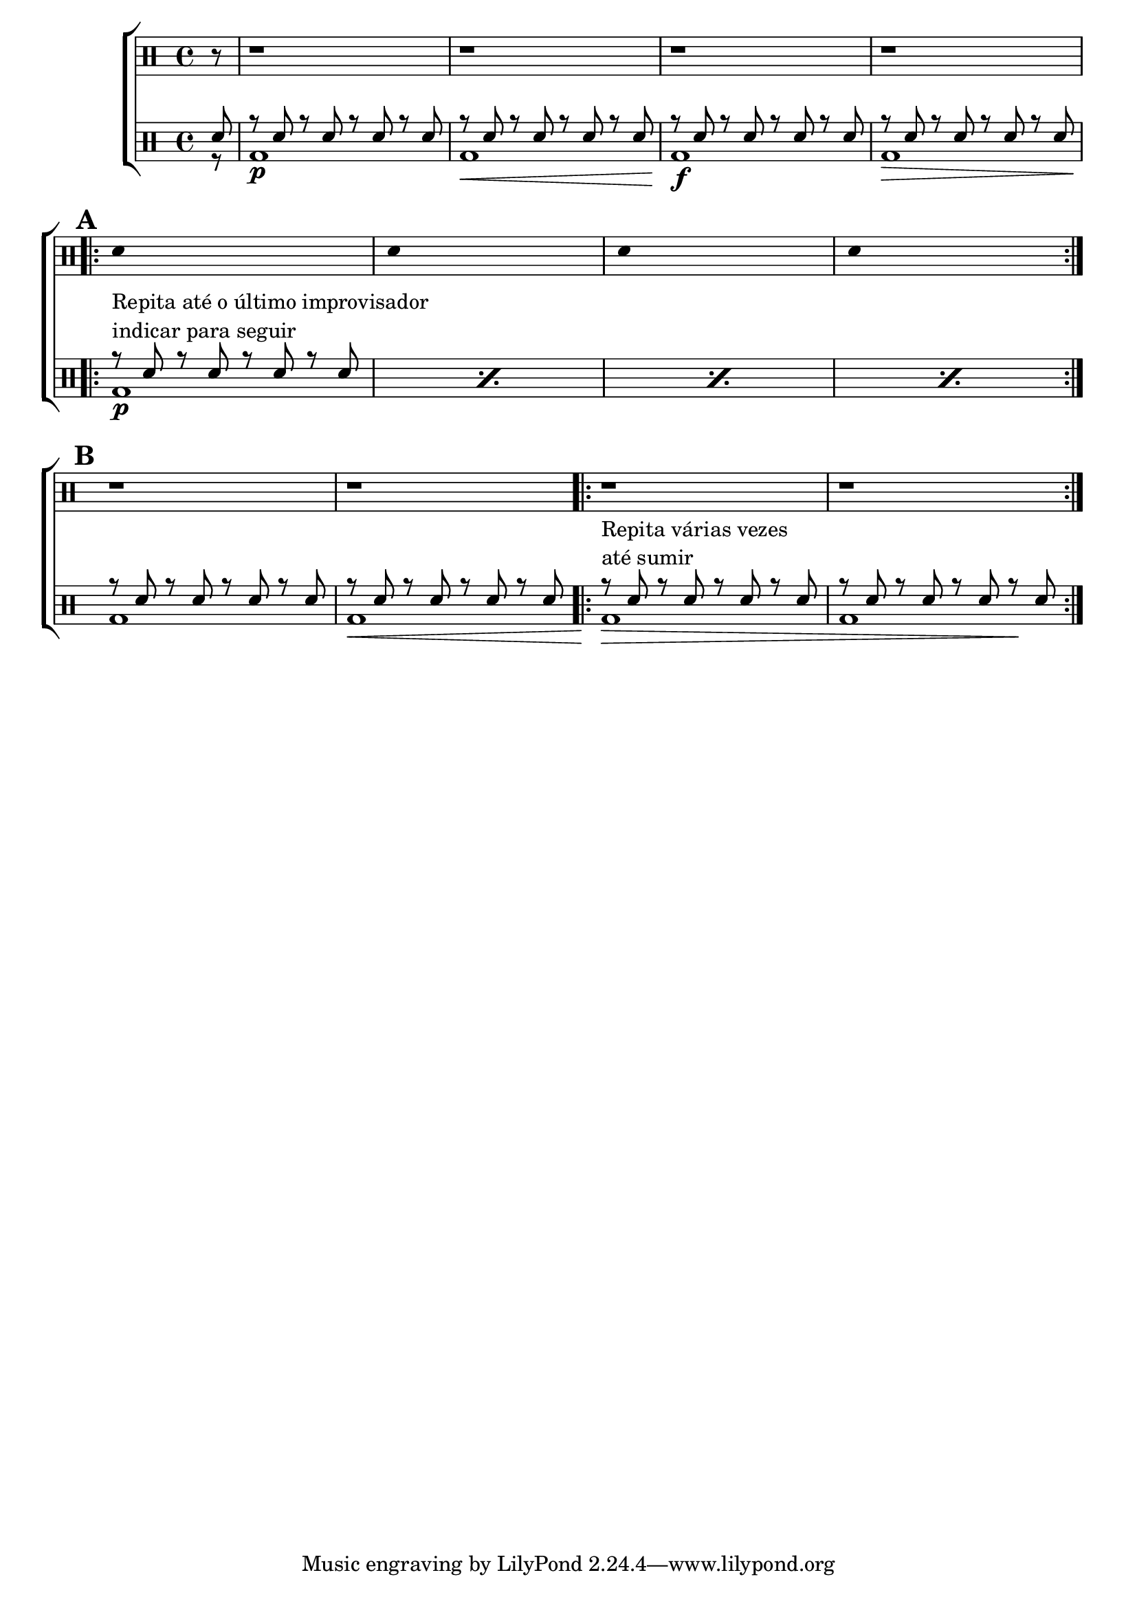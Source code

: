 %-*- coding: utf-8 -*-

\version "2.16.0"

%\header {title = "improvisando em torno do sol"}

\new ChoirStaff <<

\drummode <<

\drums {
\override Staff.TimeSignature #'style = #'()
\time 4/4 
\partial 8*1
\override Score.BarNumber #'transparent = ##t
\override Score.RehearsalMark #'font-size = #2
%\set Score.markFormatter = #format-mark-numbers

\context DrumVoice = "1" { }
\context DrumVoice = "2" { }

{ 
r8
r1 r r r
\break

\repeat volta 2 {
\mark \default
\override Stem #'transparent = ##t
sn4 s2.
sn4 s2.
sn4 s2.
sn4 s2.
}
\mark \default
r1 r 

\repeat volta 2{

r r
}
}
}


\drums {

\override Staff.TimeSignature #'style = #'()
\time 4/4 
\partial 8*1
\override Score.BarNumber #'transparent = ##t
\override Score.RehearsalMark #'font-size = #2
%\set Score.markFormatter = #format-mark-numbers

\context DrumVoice = "1" { }
\context DrumVoice = "2" { }

<<

{
sn8
r8 sn r sn r sn r sn 
r8 sn r sn r sn r sn 
r8 sn r sn r sn r sn 
r8 sn r sn r sn r sn 


\repeat percent 4 { 
r8^\markup{\column {\line {Repita até o último improvisador} \line { indicar para seguir}}} 
sn r sn r sn r sn 

}

r8 sn r sn r sn r sn 
r8 sn r sn r sn r sn 

r8^\markup{\column {\line {Repita várias vezes} \line {até sumir}}}  
sn r sn r sn r sn
r sn r sn r sn r sn  


}

\\

{
r8

bd1\p
bd\<
bd\!\f
bd\>

\repeat percent 4{
bd1\!\p
}

bd
bd\<
bd\!\>
<<bd1 {s2. s4\!}>>


}

>>

}

>>

>>